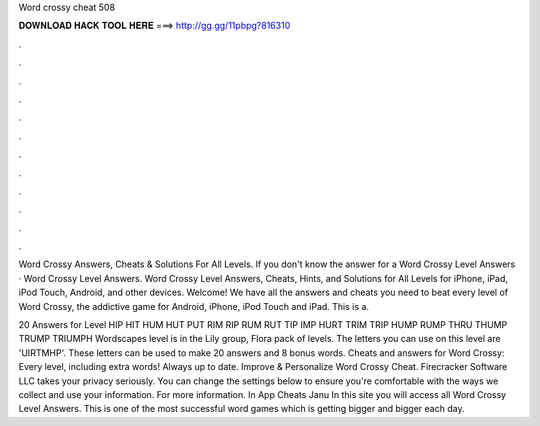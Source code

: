 Word crossy cheat 508



𝐃𝐎𝐖𝐍𝐋𝐎𝐀𝐃 𝐇𝐀𝐂𝐊 𝐓𝐎𝐎𝐋 𝐇𝐄𝐑𝐄 ===> http://gg.gg/11pbpg?816310



.



.



.



.



.



.



.



.



.



.



.



.

Word Crossy Answers, Cheats & Solutions For All Levels. If you don't know the answer for a Word Crossy Level Answers · Word Crossy Level Answers. Word Crossy Level Answers, Cheats, Hints, and Solutions for All Levels for iPhone, iPad, iPod Touch, Android, and other devices. Welcome! We have all the answers and cheats you need to beat every level of Word Crossy, the addictive game for Android, iPhone, iPod Touch and iPad. This is a.

20 Answers for Level HIP HIT HUM HUT PUT RIM RIP RUM RUT TIP IMP HURT TRIM TRIP HUMP RUMP THRU THUMP TRUMP TRIUMPH Wordscapes level is in the Lily group, Flora pack of levels. The letters you can use on this level are 'UIRTMHP'. These letters can be used to make 20 answers and 8 bonus words. Cheats and answers for Word Crossy: Every level, including extra words! Always up to date. Improve & Personalize Word Crossy Cheat. Firecracker Software LLC takes your privacy seriously. You can change the settings below to ensure you're comfortable with the ways we collect and use your information. For more information. In App Cheats Janu In this site you will access all Word Crossy Level Answers. This is one of the most successful word games which is getting bigger and bigger each day.
